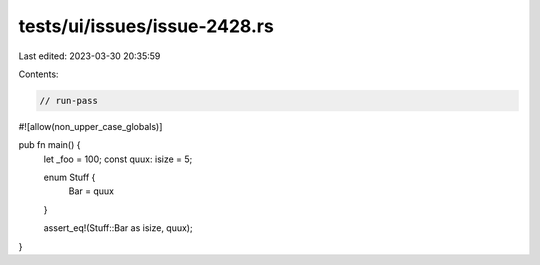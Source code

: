 tests/ui/issues/issue-2428.rs
=============================

Last edited: 2023-03-30 20:35:59

Contents:

.. code-block:: rs

    // run-pass
#![allow(non_upper_case_globals)]


pub fn main() {
    let _foo = 100;
    const quux: isize = 5;

    enum Stuff {
        Bar = quux
    }

    assert_eq!(Stuff::Bar as isize, quux);
}


